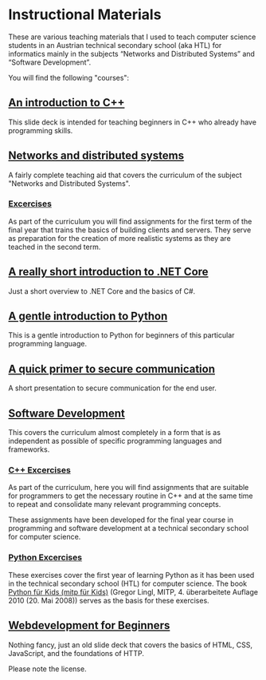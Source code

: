 * Instructional Materials

These are various teaching materials that I used to teach computer science
students in an Austrian technical secondary school (aka HTL) for informatics
mainly in the subjects “Networks and Distributed Systems” and “Software
Development”.

You will find the following "courses":

** [[file:build/cpp_intro/][An introduction to C++]]

This slide deck is intended for teaching beginners in C++ who already have
programming skills.

** [[file:build/distsys][Networks and distributed systems]]

A fairly complete teaching aid that covers the curriculum of the
subject "Networks and Distributed Systems".

*** [[file:exercises/distsys][Excercises]]

As part of the curriculum you will find assignments for the first term of the
final year that trains the basics of building clients and servers. They serve as
preparation for the creation of more realistic systems as they are teached in
the second term.

** [[file:build/dotnet_intro/][A really short introduction to .NET Core]]

Just a short overview to .NET Core and the basics of C#.

** [[file:build/python_intro/][A gentle introduction to Python]]

This is a gentle introduction to Python for beginners of this particular
programming language.

** [[file:build/securecomm.html][A quick primer to secure communication]]

A short presentation to secure communication for the end user.

** [[file:build/swdev/][Software Development]]

This covers the curriculum almost completely in a form that is as independent as
possible of specific programming languages and frameworks.

*** [[file:exercises/cpp][C++ Excercises]]

As part of the curriculum, here you will find assignments that are suitable for
programmers to get the necessary routine in C++ and at the same time to repeat
and consolidate many relevant programming concepts.

These assignments have been developed for the final year course in programming
and software development at a technical secondary school for computer
science.

***  [[file:exercises/python][Python Excercises]]

These exercises cover the first year of learning Python as it has been used in
the technical secondary school (HTL) for computer science. The book
[[https://www.amazon.de/Python-f%C3%BCr-Kids-mitp/dp/382668673X][Python für Kids (mitp für Kids)]] (Gregor Lingl, MITP, 4. überarbeitete
Auflage 2010 (20. Mai 2008)) serves as the basis for these exercises.

** [[file:build/web_intro/][Webdevelopment for Beginners]]

Nothing fancy, just an old slide deck that covers the basics of
HTML, CSS, JavaScript, and the foundations of HTTP.

Please note the license.
